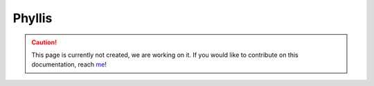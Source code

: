 Phyllis
==========

.. caution::
  This page is currently not created, we are working on it. If you would like to contribute on this documentation, reach `me <helena.almamol@gmail.com>`_!
